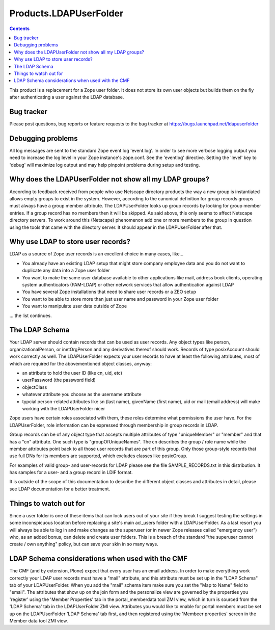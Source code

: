 =========================
 Products.LDAPUserFolder
=========================

.. contents::

This product is a replacement for a Zope user folder. It does not store its 
own user objects but builds them on the fly after authenticating a user against 
the LDAP database.


Bug tracker
===========
Please post questions, bug reports or feature requests to the bug tracker
at https://bugs.launchpad.net/ldapuserfolder


Debugging problems
==================
All log messages are sent to the standard Zope event log 'event.log'. In 
order to see more verbose logging output you need to increase the log level 
in your Zope instance's zope.conf. See the 'eventlog' directive. Setting 
the 'level' key to 'debug' will maximize log output and may help pinpoint 
problems during setup and testing.


Why does the LDAPUserFolder not show all my LDAP groups?
========================================================
According to feedback received from people who use Netscape directory 
products the way a new group is instantiated allows empty groups to exist 
in the system. However, according to the canonical definition for group 
records groups must always have a group member attribute.
The LDAPUserFolder looks up group records by looking for group member 
entries. If a group record has no members then it will be skipped. As said 
above, this only seems to affect Netscape directory servers.
To work around this (Netscape) phenomenon add one or more members to the 
group in question using the tools that came with the directory server. It 
should appear in the LDAPUserFolder after that.


Why use LDAP to store user records?
===================================
LDAP as a source of Zope user records is an excellent choice in many cases, 
like...

- You already have an existing LDAP setup that might store company employee 
  data and you do not want to duplicate any data into a Zope user folder
- You want to make the same user database available to other applications 
  like mail, address book clients, operating system authenticators 
  (PAM-LDAP) or other network services that allow authentication against
  LDAP
- You have several Zope installations that need to share user records or a 
  ZEO setup
- You want to be able to store more than just user name and password in your 
  Zope user folder
- You want to manipulate user data outside of Zope

... the list continues.


The LDAP Schema
===============
Your LDAP server should contain records that can be used as user 
records. Any object types like person, organizationalPerson, 
or inetOrgPerson and any derivatives thereof should work. Records
of type posixAccount should work correctly as well.
The LDAPUserFolder expects your user records to have at least the 
following attributes, most of which are required for the 
abovementioned object classes, anyway:

- an attribute to hold the user ID (like cn, uid, etc)
- userPassword (the password field)
- objectClass
- whatever attribute you choose as the username attribute
- typcial person-related attributes like sn (last name), 
  givenName (first name), uid or mail (email address) will make 
  working with the LDAPUserFolder nicer

Zope users have certain roles associated with them, these roles
determine what permissions the user have. For the LDAPUserFolder,
role information can be expressed through membership in group
records in LDAP.

Group records can be of any object type that accepts multiple 
attributes of type "uniqueMember" or "member" and that has a 
"cn" attribute. One such type is "groupOfUniqueNames". The cn 
describes the group / role name while the member attributes point 
back to all those user records that are part of this group. Only
those group-style records that use full DNs for its members
are supported, which excludes classes like posixGroup.

For examples of valid group- and user-records for LDAP please
see the file SAMPLE_RECORDS.txt in this distribution. It has 
samples for a user- and a group record in LDIF format.

It is outside of the scope of this documentation to describe the 
different object classes and attributes in detail, please see 
LDAP documentation for a better treatment.


Things to watch out for
=======================
Since a user folder is one of these items that can lock users out 
of your site if they break I suggest testing the settings in some 
inconspicuous location before replacing a site's main acl_users folder 
with a LDAPUserFolder.
As a last resort you will always be able to log in and make changes 
as the superuser (or in newer Zope releases called "emergency user") 
who, as an added bonus, can delete and create user folders. This is 
a breach of the standard "the superuser cannot create / own anything" 
policy, but can save your skin in so many ways.

LDAP Schema considerations when used with the CMF
=================================================
The CMF (and by extension, Plone) expect that every user has an email
address. In order to make everything work correctly your LDAP user
records must have a "mail" attribute, and this attribute must be set
up in the "LDAP Schema" tab of your LDAPUserFolder. When you add the
"mail" schema item make sure you set the "Map to Name" field to
"email". 
The attributes that show up on the join form and the personalize view
are governed by the properties you 'register' using the 
'Member Properties' tab in the portal_memberdata tool ZMI view, which
in turn is sourced from the 'LDAP Schema' tab in the LDAPUserFolder
ZMI view. Attributes you would like to enable for portal members
must be set up on the LDAPUserFolder 'LDAP Schema' tab first, and
then registered using the 'Membeer properties' screen in the 
Member data tool ZMI view.

